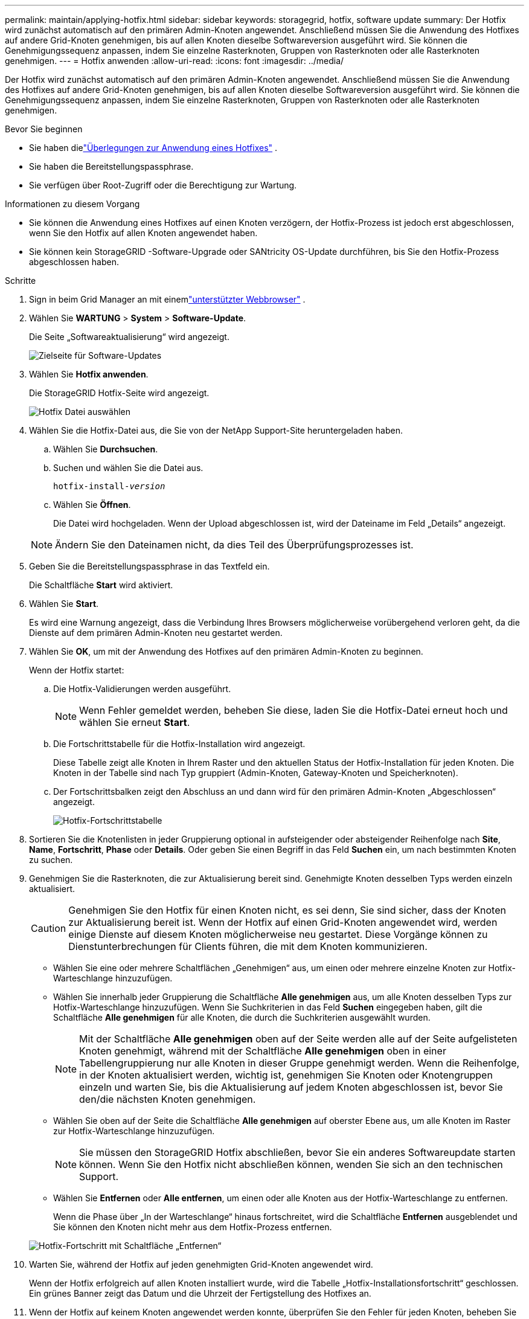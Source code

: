 ---
permalink: maintain/applying-hotfix.html 
sidebar: sidebar 
keywords: storagegrid, hotfix, software update 
summary: Der Hotfix wird zunächst automatisch auf den primären Admin-Knoten angewendet.  Anschließend müssen Sie die Anwendung des Hotfixes auf andere Grid-Knoten genehmigen, bis auf allen Knoten dieselbe Softwareversion ausgeführt wird.  Sie können die Genehmigungssequenz anpassen, indem Sie einzelne Rasterknoten, Gruppen von Rasterknoten oder alle Rasterknoten genehmigen. 
---
= Hotfix anwenden
:allow-uri-read: 
:icons: font
:imagesdir: ../media/


[role="lead"]
Der Hotfix wird zunächst automatisch auf den primären Admin-Knoten angewendet.  Anschließend müssen Sie die Anwendung des Hotfixes auf andere Grid-Knoten genehmigen, bis auf allen Knoten dieselbe Softwareversion ausgeführt wird.  Sie können die Genehmigungssequenz anpassen, indem Sie einzelne Rasterknoten, Gruppen von Rasterknoten oder alle Rasterknoten genehmigen.

.Bevor Sie beginnen
* Sie haben dielink:storagegrid-hotfix-procedure.html["Überlegungen zur Anwendung eines Hotfixes"] .
* Sie haben die Bereitstellungspassphrase.
* Sie verfügen über Root-Zugriff oder die Berechtigung zur Wartung.


.Informationen zu diesem Vorgang
* Sie können die Anwendung eines Hotfixes auf einen Knoten verzögern, der Hotfix-Prozess ist jedoch erst abgeschlossen, wenn Sie den Hotfix auf allen Knoten angewendet haben.
* Sie können kein StorageGRID -Software-Upgrade oder SANtricity OS-Update durchführen, bis Sie den Hotfix-Prozess abgeschlossen haben.


.Schritte
. Sign in beim Grid Manager an mit einemlink:../admin/web-browser-requirements.html["unterstützter Webbrowser"] .
. Wählen Sie *WARTUNG* > *System* > *Software-Update*.
+
Die Seite „Softwareaktualisierung“ wird angezeigt.

+
image::../media/software_update_landing.png[Zielseite für Software-Updates]

. Wählen Sie *Hotfix anwenden*.
+
Die StorageGRID Hotfix-Seite wird angezeigt.

+
image::../media/hotfix_choose_file.png[Hotfix Datei auswählen]

. Wählen Sie die Hotfix-Datei aus, die Sie von der NetApp Support-Site heruntergeladen haben.
+
.. Wählen Sie *Durchsuchen*.
.. Suchen und wählen Sie die Datei aus.
+
`hotfix-install-_version_`

.. Wählen Sie *Öffnen*.
+
Die Datei wird hochgeladen.  Wenn der Upload abgeschlossen ist, wird der Dateiname im Feld „Details“ angezeigt.

+

NOTE: Ändern Sie den Dateinamen nicht, da dies Teil des Überprüfungsprozesses ist.



. Geben Sie die Bereitstellungspassphrase in das Textfeld ein.
+
Die Schaltfläche *Start* wird aktiviert.

. Wählen Sie *Start*.
+
Es wird eine Warnung angezeigt, dass die Verbindung Ihres Browsers möglicherweise vorübergehend verloren geht, da die Dienste auf dem primären Admin-Knoten neu gestartet werden.

. Wählen Sie *OK*, um mit der Anwendung des Hotfixes auf den primären Admin-Knoten zu beginnen.
+
Wenn der Hotfix startet:

+
.. Die Hotfix-Validierungen werden ausgeführt.
+

NOTE: Wenn Fehler gemeldet werden, beheben Sie diese, laden Sie die Hotfix-Datei erneut hoch und wählen Sie erneut *Start*.

.. Die Fortschrittstabelle für die Hotfix-Installation wird angezeigt.
+
Diese Tabelle zeigt alle Knoten in Ihrem Raster und den aktuellen Status der Hotfix-Installation für jeden Knoten.  Die Knoten in der Tabelle sind nach Typ gruppiert (Admin-Knoten, Gateway-Knoten und Speicherknoten).

.. Der Fortschrittsbalken zeigt den Abschluss an und dann wird für den primären Admin-Knoten „Abgeschlossen“ angezeigt.
+
image::../media/hotfix_progress_table.png[Hotfix-Fortschrittstabelle]



. Sortieren Sie die Knotenlisten in jeder Gruppierung optional in aufsteigender oder absteigender Reihenfolge nach *Site*, *Name*, *Fortschritt*, *Phase* oder *Details*.  Oder geben Sie einen Begriff in das Feld *Suchen* ein, um nach bestimmten Knoten zu suchen.
. Genehmigen Sie die Rasterknoten, die zur Aktualisierung bereit sind.  Genehmigte Knoten desselben Typs werden einzeln aktualisiert.
+

CAUTION: Genehmigen Sie den Hotfix für einen Knoten nicht, es sei denn, Sie sind sicher, dass der Knoten zur Aktualisierung bereit ist.  Wenn der Hotfix auf einen Grid-Knoten angewendet wird, werden einige Dienste auf diesem Knoten möglicherweise neu gestartet.  Diese Vorgänge können zu Dienstunterbrechungen für Clients führen, die mit dem Knoten kommunizieren.

+
** Wählen Sie eine oder mehrere Schaltflächen „Genehmigen“ aus, um einen oder mehrere einzelne Knoten zur Hotfix-Warteschlange hinzuzufügen.
** Wählen Sie innerhalb jeder Gruppierung die Schaltfläche *Alle genehmigen* aus, um alle Knoten desselben Typs zur Hotfix-Warteschlange hinzuzufügen.  Wenn Sie Suchkriterien in das Feld *Suchen* eingegeben haben, gilt die Schaltfläche *Alle genehmigen* für alle Knoten, die durch die Suchkriterien ausgewählt wurden.
+

NOTE: Mit der Schaltfläche *Alle genehmigen* oben auf der Seite werden alle auf der Seite aufgelisteten Knoten genehmigt, während mit der Schaltfläche *Alle genehmigen* oben in einer Tabellengruppierung nur alle Knoten in dieser Gruppe genehmigt werden.  Wenn die Reihenfolge, in der Knoten aktualisiert werden, wichtig ist, genehmigen Sie Knoten oder Knotengruppen einzeln und warten Sie, bis die Aktualisierung auf jedem Knoten abgeschlossen ist, bevor Sie den/die nächsten Knoten genehmigen.

** Wählen Sie oben auf der Seite die Schaltfläche *Alle genehmigen* auf oberster Ebene aus, um alle Knoten im Raster zur Hotfix-Warteschlange hinzuzufügen.
+

NOTE: Sie müssen den StorageGRID Hotfix abschließen, bevor Sie ein anderes Softwareupdate starten können.  Wenn Sie den Hotfix nicht abschließen können, wenden Sie sich an den technischen Support.

** Wählen Sie *Entfernen* oder *Alle entfernen*, um einen oder alle Knoten aus der Hotfix-Warteschlange zu entfernen.
+
Wenn die Phase über „In der Warteschlange“ hinaus fortschreitet, wird die Schaltfläche *Entfernen* ausgeblendet und Sie können den Knoten nicht mehr aus dem Hotfix-Prozess entfernen.

+
image::../media/approve_all_progresstable.png[Hotfix-Fortschritt mit Schaltfläche „Entfernen“]



. Warten Sie, während der Hotfix auf jeden genehmigten Grid-Knoten angewendet wird.
+
Wenn der Hotfix erfolgreich auf allen Knoten installiert wurde, wird die Tabelle „Hotfix-Installationsfortschritt“ geschlossen.  Ein grünes Banner zeigt das Datum und die Uhrzeit der Fertigstellung des Hotfixes an.

. Wenn der Hotfix auf keinem Knoten angewendet werden konnte, überprüfen Sie den Fehler für jeden Knoten, beheben Sie das Problem und wiederholen Sie diese Schritte.
+
Der Vorgang ist erst abgeschlossen, wenn der Hotfix erfolgreich auf allen Knoten angewendet wurde.  Sie können den Hotfix-Vorgang beliebig oft wiederholen, bis er abgeschlossen ist.


